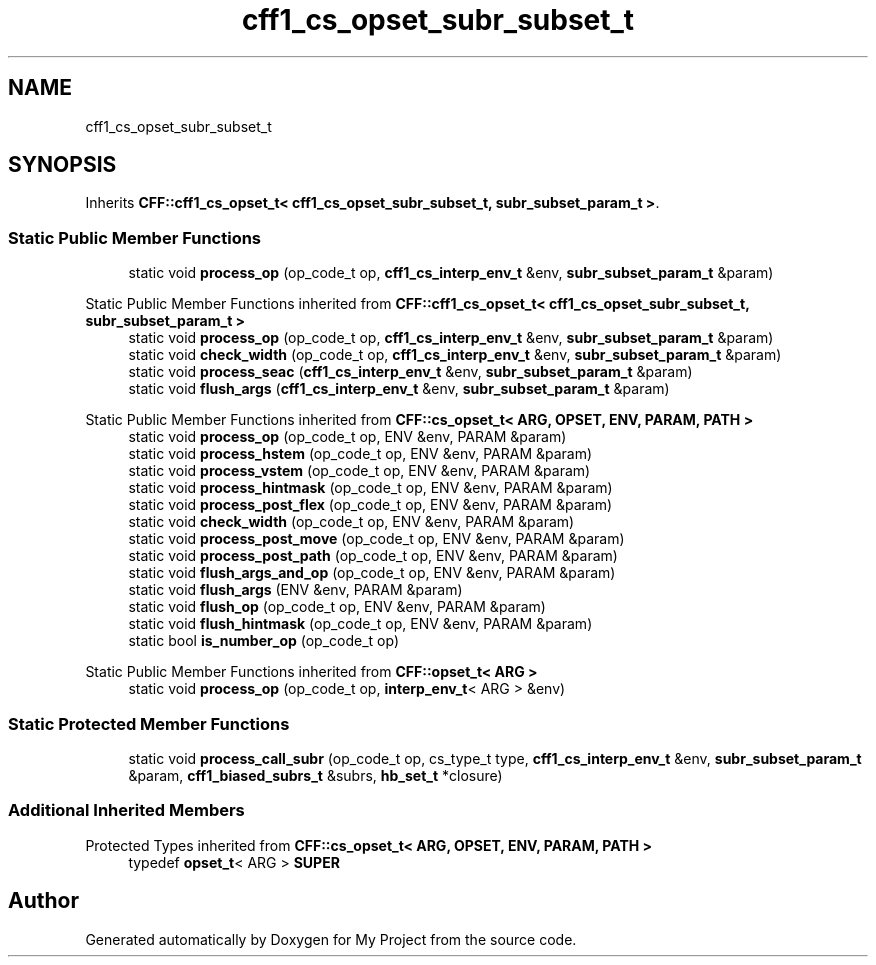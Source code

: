 .TH "cff1_cs_opset_subr_subset_t" 3 "Wed Feb 1 2023" "Version Version 0.0" "My Project" \" -*- nroff -*-
.ad l
.nh
.SH NAME
cff1_cs_opset_subr_subset_t
.SH SYNOPSIS
.br
.PP
.PP
Inherits \fBCFF::cff1_cs_opset_t< cff1_cs_opset_subr_subset_t, subr_subset_param_t >\fP\&.
.SS "Static Public Member Functions"

.in +1c
.ti -1c
.RI "static void \fBprocess_op\fP (op_code_t op, \fBcff1_cs_interp_env_t\fP &env, \fBsubr_subset_param_t\fP &param)"
.br
.in -1c

Static Public Member Functions inherited from \fBCFF::cff1_cs_opset_t< cff1_cs_opset_subr_subset_t, subr_subset_param_t >\fP
.in +1c
.ti -1c
.RI "static void \fBprocess_op\fP (op_code_t op, \fBcff1_cs_interp_env_t\fP &env, \fBsubr_subset_param_t\fP &param)"
.br
.ti -1c
.RI "static void \fBcheck_width\fP (op_code_t op, \fBcff1_cs_interp_env_t\fP &env, \fBsubr_subset_param_t\fP &param)"
.br
.ti -1c
.RI "static void \fBprocess_seac\fP (\fBcff1_cs_interp_env_t\fP &env, \fBsubr_subset_param_t\fP &param)"
.br
.ti -1c
.RI "static void \fBflush_args\fP (\fBcff1_cs_interp_env_t\fP &env, \fBsubr_subset_param_t\fP &param)"
.br
.in -1c

Static Public Member Functions inherited from \fBCFF::cs_opset_t< ARG, OPSET, ENV, PARAM, PATH >\fP
.in +1c
.ti -1c
.RI "static void \fBprocess_op\fP (op_code_t op, ENV &env, PARAM &param)"
.br
.ti -1c
.RI "static void \fBprocess_hstem\fP (op_code_t op, ENV &env, PARAM &param)"
.br
.ti -1c
.RI "static void \fBprocess_vstem\fP (op_code_t op, ENV &env, PARAM &param)"
.br
.ti -1c
.RI "static void \fBprocess_hintmask\fP (op_code_t op, ENV &env, PARAM &param)"
.br
.ti -1c
.RI "static void \fBprocess_post_flex\fP (op_code_t op, ENV &env, PARAM &param)"
.br
.ti -1c
.RI "static void \fBcheck_width\fP (op_code_t op, ENV &env, PARAM &param)"
.br
.ti -1c
.RI "static void \fBprocess_post_move\fP (op_code_t op, ENV &env, PARAM &param)"
.br
.ti -1c
.RI "static void \fBprocess_post_path\fP (op_code_t op, ENV &env, PARAM &param)"
.br
.ti -1c
.RI "static void \fBflush_args_and_op\fP (op_code_t op, ENV &env, PARAM &param)"
.br
.ti -1c
.RI "static void \fBflush_args\fP (ENV &env, PARAM &param)"
.br
.ti -1c
.RI "static void \fBflush_op\fP (op_code_t op, ENV &env, PARAM &param)"
.br
.ti -1c
.RI "static void \fBflush_hintmask\fP (op_code_t op, ENV &env, PARAM &param)"
.br
.ti -1c
.RI "static bool \fBis_number_op\fP (op_code_t op)"
.br
.in -1c

Static Public Member Functions inherited from \fBCFF::opset_t< ARG >\fP
.in +1c
.ti -1c
.RI "static void \fBprocess_op\fP (op_code_t op, \fBinterp_env_t\fP< ARG > &env)"
.br
.in -1c
.SS "Static Protected Member Functions"

.in +1c
.ti -1c
.RI "static void \fBprocess_call_subr\fP (op_code_t op, cs_type_t type, \fBcff1_cs_interp_env_t\fP &env, \fBsubr_subset_param_t\fP &param, \fBcff1_biased_subrs_t\fP &subrs, \fBhb_set_t\fP *closure)"
.br
.in -1c
.SS "Additional Inherited Members"


Protected Types inherited from \fBCFF::cs_opset_t< ARG, OPSET, ENV, PARAM, PATH >\fP
.in +1c
.ti -1c
.RI "typedef \fBopset_t\fP< ARG > \fBSUPER\fP"
.br
.in -1c

.SH "Author"
.PP 
Generated automatically by Doxygen for My Project from the source code\&.
